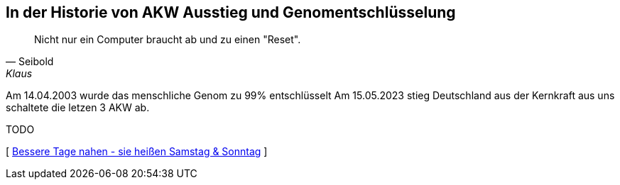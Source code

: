 [#erstewoche]
== In der Historie von AKW Ausstieg und Genomentschlüsselung
[quote, Seibold, Klaus]
Nicht nur ein Computer braucht ab und zu einen "Reset".

Am 14.04.2003 wurde das menschliche Genom zu 99% entschlüsselt
Am 15.05.2023 stieg Deutschland aus der Kernkraft aus uns schaltete die letzen 3 AKW ab.

TODO

[ xref:ErsteWoche.adoc[Bessere Tage nahen - sie heißen Samstag & Sonntag] ]